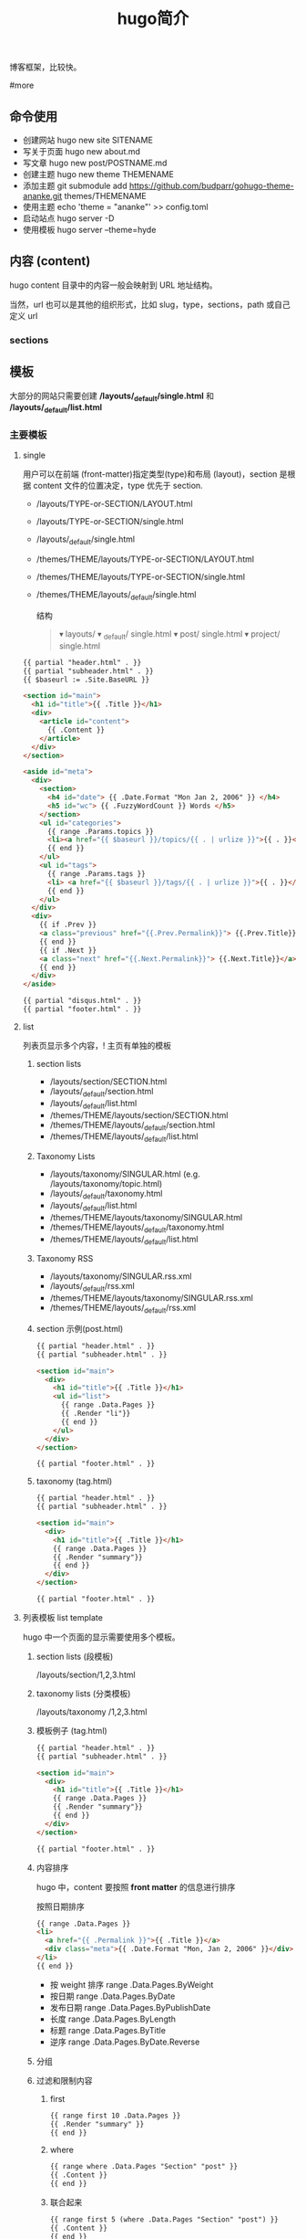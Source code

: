 #+TITLE: hugo简介

博客框架，比较快。

#more
** 命令使用  
   - 创建网站 hugo new site SITENAME
   - 写关于页面 hugo new about.md
   - 写文章 hugo new post/POSTNAME.md 
   - 创建主题 hugo new theme THEMENAME
   - 添加主题 git submodule add https://github.com/budparr/gohugo-theme-ananke.git themes/THEMENAME
   - 使用主题 echo 'theme = "ananke"' >> config.toml
   - 启动站点 hugo server -D
   - 使用模板 hugo server --theme=hyde
** 内容 (content)
   hugo content 目录中的内容一般会映射到 URL 地址结构。
   
   当然，url 也可以是其他的组织形式，比如 slug，type，sections，path 或自己定义 url
*** sections 
    
** 模板
    大部分的网站只需要创建 */layouts/_default/single.html* 和 */layouts/_default/list.html*
*** 主要模板 
**** single 
     用户可以在前端 (front-matter)指定类型(type)和布局 (layout)，section 是根据 content 文件的位置决定，type 优先于 section.
     
     - /layouts/TYPE-or-SECTION/LAYOUT.html
     - /layouts/TYPE-or-SECTION/single.html
     - /layouts/_default/single.html
     - /themes/THEME/layouts/TYPE-or-SECTION/LAYOUT.html
     - /themes/THEME/layouts/TYPE-or-SECTION/single.html
     - /themes/THEME/layouts/_default/single.html

       结构
       #+begin_quote
       ▾ layouts/
       ▾ _default/
       single.html
       ▾ post/
       single.html
       ▾ project/
       single.html
       #+end_quote
       
     #+begin_src html
       {{ partial "header.html" . }}
       {{ partial "subheader.html" . }}
       {{ $baseurl := .Site.BaseURL }}

       <section id="main">
         <h1 id="title">{{ .Title }}</h1>
         <div>
           <article id="content">
             {{ .Content }}
           </article>
         </div>
       </section>

       <aside id="meta">
         <div>
           <section>
             <h4 id="date"> {{ .Date.Format "Mon Jan 2, 2006" }} </h4>
             <h5 id="wc"> {{ .FuzzyWordCount }} Words </h5>
           </section>
           <ul id="categories">
             {{ range .Params.topics }}
             <li><a href="{{ $baseurl }}/topics/{{ . | urlize }}">{{ . }}</a> </li>
             {{ end }}
           </ul>
           <ul id="tags">
             {{ range .Params.tags }}
             <li> <a href="{{ $baseurl }}/tags/{{ . | urlize }}">{{ . }}</a> </li>
             {{ end }}
           </ul>
         </div>
         <div>
           {{ if .Prev }}
           <a class="previous" href="{{.Prev.Permalink}}"> {{.Prev.Title}}</a>
           {{ end }}
           {{ if .Next }}
           <a class="next" href="{{.Next.Permalink}}"> {{.Next.Title}}</a>
           {{ end }}
         </div>
       </aside>

       {{ partial "disqus.html" . }}
       {{ partial "footer.html" . }}
#+end_src
**** list  
     列表页显示多个内容，! 主页有单独的模板  
***** section lists 
      - /layouts/section/SECTION.html
      - /layouts/_default/section.html
      - /layouts/_default/list.html
      - /themes/THEME/layouts/section/SECTION.html
      - /themes/THEME/layouts/_default/section.html
      - /themes/THEME/layouts/_default/list.html
***** Taxonomy Lists
      - /layouts/taxonomy/SINGULAR.html (e.g. /layouts/taxonomy/topic.html)
      - /layouts/_default/taxonomy.html
      - /layouts/_default/list.html
      - /themes/THEME/layouts/taxonomy/SINGULAR.html
      - /themes/THEME/layouts/_default/taxonomy.html
      - /themes/THEME/layouts/_default/list.html
***** Taxonomy RSS
      - /layouts/taxonomy/SINGULAR.rss.xml
      - /layouts/_default/rss.xml
      - /themes/THEME/layouts/taxonomy/SINGULAR.rss.xml
      - /themes/THEME/layouts/_default/rss.xml
***** section 示例(post.html)
      #+begin_src html
        {{ partial "header.html" . }}
        {{ partial "subheader.html" . }}

        <section id="main">
          <div>
            <h1 id="title">{{ .Title }}</h1>
            <ul id="list">
              {{ range .Data.Pages }}
              {{ .Render "li"}}
              {{ end }}
            </ul>
          </div>
        </section>

        {{ partial "footer.html" . }}
      #+end_src
***** taxonomy (tag.html)
      #+begin_src html
        {{ partial "header.html" . }}
        {{ partial "subheader.html" . }}

        <section id="main">
          <div>
            <h1 id="title">{{ .Title }}</h1>
            {{ range .Data.Pages }}
            {{ .Render "summary"}}
            {{ end }}
          </div>
        </section>

        {{ partial "footer.html" . }}
      #+end_src
**** 列表模板 list template
     hugo 中一个页面的显示需要使用多个模板。
  
***** section lists (段模板)
      /layouts/section/1,2,3.html
***** taxonomy lists (分类模板)
      /layouts/taxonomy /1,2,3.html
***** 模板例子 (tag.html)
      #+begin_src html
        {{ partial "header.html" . }}
        {{ partial "subheader.html" . }}

        <section id="main">
          <div>
            <h1 id="title">{{ .Title }}</h1>
            {{ range .Data.Pages }}
            {{ .Render "summary"}}
            {{ end }}
          </div>
        </section>

        {{ partial "footer.html" . }}
      #+end_src
***** 内容排序
      hugo 中，content 要按照 *front matter* 的信息进行排序
    
      按照日期排序 
      #+begin_src html
        {{ range .Data.Pages }}
        <li>
          <a href="{{ .Permalink }}">{{ .Title }}</a>
          <div class="meta">{{ .Date.Format "Mon, Jan 2, 2006" }}</div>
        </li>
        {{ end }}
      #+end_src
   
      - 按 weight 排序  range .Data.Pages.ByWeight
      - 按日期 range .Data.Pages.ByDate
      - 发布日期 range .Data.Pages.ByPublishDate
      - 长度 range .Data.Pages.ByLength
      - 标题 range .Data.Pages.ByTitle
      - 逆序 range .Data.Pages.ByDate.Reverse
***** 分组
***** 过滤和限制内容
******  first
       #+begin_src html
         {{ range first 10 .Data.Pages }}
         {{ .Render "summary" }}
         {{ end }}
       #+end_src
****** where
       #+begin_src html
         {{ range where .Data.Pages "Section" "post" }}
         {{ .Content }}
         {{ end }}
       #+end_src
****** 联合起来
       #+begin_src html
         {{ range first 5 (where .Data.Pages "Section" "post") }}
         {{ .Content }}
         {{ end }}
       #+end_src
**** homepage 
     主页路径  */themes/THEME/layouts/index.html*

     #+begin_src html
       <!DOCTYPE html>
       <html class="no-js" lang="en-US" prefix="og: http://ogp.me/ns# fb: http://ogp.me/ns/fb#">
         <head>
           <meta charset="utf-8">

           {{ partial "header.html" . }}

           <base href="{{ .Site.BaseURL }}">
           <title>{{ .Site.Title }}</title>
           <link rel="canonical" href="{{ .Permalink }}">

         </head>
         <body lang="en">
           王八单
           <section id="main">
             <div>
               {{ range first 10 .Data.Pages }}
               {{ .Render "summary"}}
               {{ end }}
             </div>
           </section>

           {{ partial "footer.html" . }}
     #+end_src
*** 支持模板 
**** partial templates
**** content view 
**** texonomy terms (分类术语)
     如果我们在 Front Matter 中添加以下代码

     type: review
     layout: reviewarticle
     该文章现在的寻找模板顺序为：

     #+begin_src 
     /layouts/review/reviewarticle.html
     /layouts/posts/reviewarticle.html
     /layouts/review/single.html
     /layouts/posts/single.html
     /layouts/_default/single.html
     /themes/<THEME>/layouts/review/reviewarticle.html
     /themes/<THEME>/layouts/posts/reviewarticle.html
     /themes/<THEME>/layouts/review/single.html
     /themes/<THEME>/layouts/posts/single.html
     /themes/<THEME>/layouts/_default/single.html
     #+end_src
     值得注意的是，/layouts/ 目录下模板优先级总是高于 /themes/<THEME>/layouts/ 。同理，若根目录下存在与 /themes/ 文件夹下同名的文件夹，根目录下的文件优先级总是高于 /themes/ 文件夹。

     因此，在我们只是需要别人提供的主题做一些小修改时，尤其是对于一些静态资源需要进行覆盖时，将新的文件置于根目录的文件夹下而不是直接对主题进行修改，日后需要更新主题时就无需解决 git 冲突的问题了。

     当然，如果是需要直接对 /layouts/ 目录下的模板进行修改，还是建议新建一个 git 分支进行更改。

** URL 管理
   正如前文所言，hugo 会将 content/目录下的结构反映到生成的静态网站中，但 config.toml 中的 permalinks 参数允许你自由更改内容的 URL。例如：你想从 hexo 迁移到 hugo，你可以将 permalinks 定义为下面这种形式以适应之前的 URL。

   #+begin_src 
 [permalinks]
   post = "/:year/:month/:title/"
   #+end_src
   上面的配置将改变 content/post/文件夹下所有文章的 URL。

   举个栗子，content/post/sample-entry.md 的 URL 将从默认的https://example.com/post/sample-entry/改变为https://example.com/2013/11/sample-entry/。

   所有可用的属性如下：
   #+begin_src 
 /:monthname/:day/:weekday/:weekdayname/:yearday/:section/:title/:slug/:filename/
   #+end_src
 
** 内容摘要
 Hugo 会自动提取文章的前 70 个字符作为摘要。（注意：该功能在中文环境下需要在
 config.toml 中添加 hasCJKLanguage = true 才能发挥更好的效果。）

 当然你也可以在文章内使用<!--more-->针对文章手动进行摘要提取，在<!--more-->之前
 出现的内容都会作为摘要使用，且能够保持渲染后的结构而不是纯文字版本。

** Shortcodes
 Shortcodes 帮助你在编写 markdown 时快捷的插入 HTML 代码，功能上类似于 Hexo 的标签插件。

  #+begin_src 
  {{< ref "blog/post.md" >}} => https://example.com/blog/post/
 {{< ref "post.md#tldr" >}} => https://example.com/blog/post/#tldr:caffebad
 {{< relref "post.md" >}} => /blog/post/
 {{< relref "blog/post.md#tldr" >}} => /blog/post/#tldr:caffebad
 {{< ref "#tldr" >}} => #tldr:badcaffe
 {{< relref "#tldr" >}} => #tldr:badcaffe
  #+end_src
 上述代码通过内置的 rel 与 relref 帮助你快速引用站点内的其他文章。

 注意: 如果你的 content/ 目录下有多个同名的文件，引用该文章必须使用 blog/post.md 这样的相对路径而不是只提供 post.md 这样的文件名。

 hugo 还内置了 instagram、tweet、youtube 等 Shortcodes，可以阅读官方文档了解更多信息，你使用的主题可能也会提供 Shortcodes，当然你也可以定制你自己的 Shortcodes。

** 分类系统
 默认情况下即 tags 与 categories，通常来说这已经足够我们使用了，但你也可以在 config.toml 文件中添加下面的代码来添加更多的分类。
 #+begin_src 
 [taxonomies]
   tag = "tags"
   category = "categories"
   series = "series"
 #+end_src
* 特效
** 文字逐字显示
   #+begin_src html 
     <div class="textexbox" data-textex="anime">
       内容
     </div>
     <link rel="stylesheet" href="/css/TextEx.css">
     <script src="/js/TextEx.js"></script>
   #+end_src
* shortcode
  https://blog.olowolo.com/example-site/post/shortcodes/
** Admonition
   #+begin_src 
{{% admonition note "I'm title!" false %}}
biu biu biu.

{{% admonition type="note" title="note" details="true" %}}
biu biu biu.
{{% /admonition %}}

{{% admonition example %}}
Without title.
{{% /admonition %}}

{{% /admonition %}}
   #+end_src

   
   #+begin_src 
   {{% admonition abstract abstract %}}
{{% /admonition %}}
   #+end_src

   info tip success question warning failure danger bug example quote
   
*** 图片
    center, right, left
    #+begin_src 
 ## default
 ![img](/path/to/img.gif "img")

 {{% center %}}
 ## center
 ![img](/path/to/img.gif "img")
 {{% /center %}}

 {{% right %}}
 ## right
 ![img](/path/to/img.gif "img")
 {{% /right %}}

 {{% left %}}
 ## left
 ![img](/path/to/img.gif "img")
 {{% /left %}}
    #+end_src
** 网易音乐
   #+begin_src 
{{% music id="28196554" auto="1" %}}
   #+end_src
* 包含库
---
title: Some catchy title
js: https://cdnjs.cloudflare.com/ajax/libs/photoswipe/4.1.2/photoswipe.js
css: https://cdnjs.cloudflare.com/ajax/libs/photoswipe/4.1.2/photoswipe.css
---
模板部分
如果您想将脚本作为数组提供给您，那么您也可以支持多个 include。您只需遍历并为下方的每个条目添加脚本标签 js。同样的过程适用于 CSS。

CSS 部分
{{ if .Params.css }}
<link rel="stylesheet" href="{{ .Params.css }}">
{{ end }}
JS 部分
{{ if .Params.js }}
<script src="{{ .Params.js }}"></script>
{{ end }}
* video
  <video id="video" controls="" preload="none" poster="http://media.w3.org/2010/05/sintel/poster.png">
      <source id="mp4" src="/VID_20200324_114551.mp4" type="video/mp4">
      <p>Your user agent does not support the HTML5 Video element.</p>
    </video>
